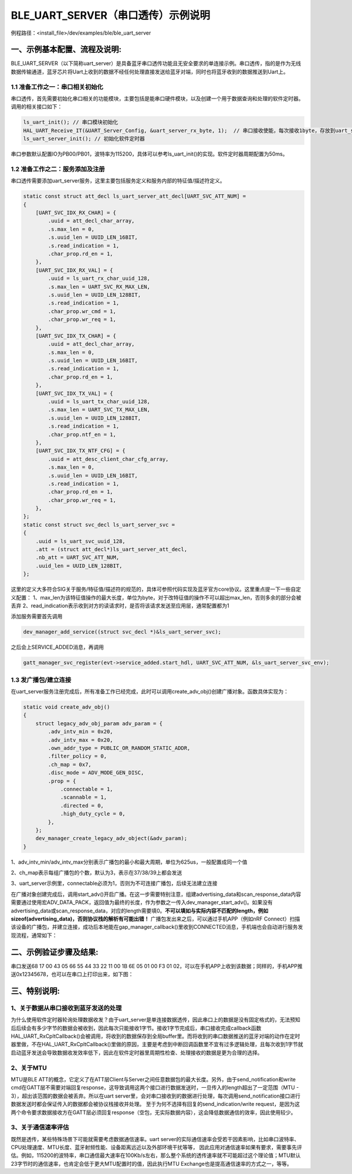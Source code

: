 BLE_UART_SERVER（串口透传）示例说明
===================================

例程路径：<install_file>/dev/examples/ble/ble_uart_server

一、示例基本配置、流程及说明:
-----------------------------
BLE_UART_SERVER（以下简称uart_server）是具备蓝牙串口透传功能且无安全要求的单连接示例。串口透传，指的是作为无线数据传输通道，蓝牙芯片将Uart上收到的数据不经任何处理直接发送给蓝牙对端，同时也将蓝牙收到的数据推送到Uart上。

..  image:: ble_uart_server_flowchart.png

1.1 准备工作之一：串口相关初始化
++++++++++++++++++++++++++++++++
串口透传，首先需要初始化串口相关的功能模块，主要包括是能串口硬件模块，以及创建一个用于数据查询和处理的软件定时器。调用的相关接口如下：

.. code ::

        ls_uart_init(); // 串口模块初始化
        HAL_UART_Receive_IT(&UART_Server_Config, &uart_server_rx_byte, 1);  // 串口接收使能，每次接收1byte，存放到uart_server_rx_byte内
        ls_uart_server_init(); // 初始化软件定时器
		
串口参数默认配置IO为PB00/PB01，波特率为115200，具体可以参考ls_uart_init()的实现。软件定时器周期配置为50ms。

1.2 准备工作之二：服务添加及注册
++++++++++++++++++++++++++++++++
串口透传需要添加uart_server服务，这里主要包括服务定义和服务内部的特征值/描述符定义。

.. code ::

    static const struct att_decl ls_uart_server_att_decl[UART_SVC_ATT_NUM] =
    {
        [UART_SVC_IDX_RX_CHAR] = {
            .uuid = att_decl_char_array,
            .s.max_len = 0,
            .s.uuid_len = UUID_LEN_16BIT,
            .s.read_indication = 1,   
            .char_prop.rd_en = 1,
        },
        [UART_SVC_IDX_RX_VAL] = {
            .uuid = ls_uart_rx_char_uuid_128,
            .s.max_len = UART_SVC_RX_MAX_LEN,
            .s.uuid_len = UUID_LEN_128BIT,
            .s.read_indication = 1,
            .char_prop.wr_cmd = 1,
            .char_prop.wr_req = 1,
        },
        [UART_SVC_IDX_TX_CHAR] = {
            .uuid = att_decl_char_array,
            .s.max_len = 0,
            .s.uuid_len = UUID_LEN_16BIT,
            .s.read_indication = 1,
            .char_prop.rd_en = 1, 
        },
        [UART_SVC_IDX_TX_VAL] = {
            .uuid = ls_uart_tx_char_uuid_128,
            .s.max_len = UART_SVC_TX_MAX_LEN,
            .s.uuid_len = UUID_LEN_128BIT,
            .s.read_indication = 1,
            .char_prop.ntf_en = 1,
        },
        [UART_SVC_IDX_TX_NTF_CFG] = {
            .uuid = att_desc_client_char_cfg_array,
            .s.max_len = 0,
            .s.uuid_len = UUID_LEN_16BIT,
            .s.read_indication = 1,
            .char_prop.rd_en = 1,
            .char_prop.wr_req = 1,
        },
    };
    static const struct svc_decl ls_uart_server_svc =
    {
        .uuid = ls_uart_svc_uuid_128,
        .att = (struct att_decl*)ls_uart_server_att_decl,
        .nb_att = UART_SVC_ATT_NUM,
        .uuid_len = UUID_LEN_128BIT,
    };

这里的定义大多符合SIG关于服务/特征值/描述符的规范的，具体可参照代码实现及蓝牙官方core协议。这里重点提一下一些自定义配置：
1、max_len为该特征值操作的最大长度，单位为byte，对于改特征值的操作不可以超出max_len，否则多余的部分会被丢弃
2、read_indication表示收到对方的读请求时，是否将该请求发送至应用层，通常配置都为1

添加服务需要首先调用

.. code ::

    dev_manager_add_service((struct svc_decl *)&ls_uart_server_svc);

之后会上SERVICE_ADDED消息，再调用

.. code ::

    gatt_manager_svc_register(evt->service_added.start_hdl, UART_SVC_ATT_NUM, &ls_uart_server_svc_env);
    
1.3 发广播包/建立连接
+++++++++++++++++++++
在uart_server服务注册完成后，所有准备工作已经完成，此时可以调用create_adv_obj()创建广播对象。函数具体实现为：

.. code ::

    static void create_adv_obj()
    {
        struct legacy_adv_obj_param adv_param = {
            .adv_intv_min = 0x20,
            .adv_intv_max = 0x20,
            .own_addr_type = PUBLIC_OR_RANDOM_STATIC_ADDR,
            .filter_policy = 0,
            .ch_map = 0x7,
            .disc_mode = ADV_MODE_GEN_DISC,
            .prop = {
                .connectable = 1,
                .scannable = 1,
                .directed = 0,
                .high_duty_cycle = 0,
            },
        };
        dev_manager_create_legacy_adv_object(&adv_param);
    }
    
1、adv_intv_min/adv_intv_max分别表示广播包的最小和最大周期，单位为625us，一般配置成同一个值

2、ch_map表示每组广播包的个数，默认为3，表示在37/38/39上都会发送

3、uart_server示例里，connectable必须为1，否则为不可连接广播包，后续无法建立连接

在广播对象创建完成后，调用start_adv()开启广播。在这一步需要特别注意，组建advertising_data和scan_response_data内容需要通过使用宏ADV_DATA_PACK，返回值为最终的长度，作为参数之一传入dev_manager_start_adv()。如果没有advertising_data或scan_response_data，对应的length需要填0。**不可以填如与实际内容不匹配的length，例如sizeof(advertising_data)，否则协议栈的解析有可能出错！**
广播包发出来之后，可以通过手机APP（例如nRF Connect）扫描该设备的广播包，并建立连接，成功后本地能在gap_manager_callback()里收到CONNECTED消息，手机端也会自动进行服务发现流程，通常如下：

..  image:: nRF_Connect_connection_screen_capture.png

二、示例验证步骤及结果:
-------------------------
串口发送68 17 00 43 05 66 55 44 33 22 11 00 1B 6E 05 01 00 F3 01 02，可以在手机APP上收到该数据；同样的，手机APP推送0x12345678，也可以在串口上打印出来，如下图：

..  image:: nRF_Connect_rx_tx_result.png

..  image:: SSCom_rx_tx_result.png

三、特别说明:
-------------------------

1、关于数据从串口接收到蓝牙发送的处理
++++++++++++++++++++++++++++++++++++++++++

为什么使用软件定时器轮询处理数据收发？由于uart_server是单连接数据透传，因此串口上的数据是没有固定格式的，无法预知后后续会有多少字节的数据会被收到，因此每次只能接收1字节。接收1字节完成后，串口接收完成callback函数HAL_UART_RxCpltCallback()会被调用，将收到的数据保存到全局buffer里。而将收到的串口数据推送的蓝牙对端的动作在定时器里做，不在HAL_UART_RxCpltCallback()里做的原因，主要是考虑到中断回调函数里不宜有过多逻辑处理，且每次收到1字节就启动蓝牙发送会导致数据收发效率低下，因此在软件定时器里周期性检查、处理接收的数据是更为合理的选择。

2、关于MTU
++++++++++++++++++

MTU是BLE ATT的概念，它定义了在ATT层Client与Server之间任意数据包的最大长度。另外，由于send_notification和write cmd在GATT层不需要对端回复response，这导致调用这两个接口进行数据发送时，一旦传入的length超出了一定范围（MTU - 3），超出该范围的数据会被丢弃。所以在uart server里，会对串口接收到的数据进行处理，每次调用send_notification接口进行数据发送时都会保证传入的数据都会被协议栈接收并处理。
至于为何不选择有回复的send_indication/write request，是因为这两个命令要求数据接收方在GATT层必须回复response（空包，无实际数据内容），这会降低数据通信的效率，因此使用较少。

3、关于通信速率评估
+++++++++++++++++++++++

既然是透传，某些特殊场景下可能就需要考虑数据通信速率。uart server的实际通信速率会受若干因素影响，比如串口波特率、CPU处理速度、MTU长度、蓝牙射频性能、设备距离远近以及外部环境干扰等等，
因此应用对通信速率如果有要求，需要事先评估。例如，115200的波特率，串口通信最大速率在100Kb/s左右，那么整个系统的透传速率就不可能超过这个理论值；MTU默认23字节时的通信速率，也肯定会低于更大MTU配置时的值，因此执行MTU Exchange也是提高通信速率的方式之一，等等。
